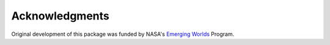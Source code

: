Acknowledgments
===============

Original development of this package was funded by NASA's
`Emerging Worlds <https://astrobiology.nasa.gov/research/astrobiology-at-nasa/emerging-worlds/>`_ Program.
